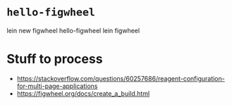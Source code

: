* ~hello-figwheel~

lein new figwheel hello-figwheel
   lein figwheel

* Stuff to process

  * https://stackoverflow.com/questions/60257686/reagent-configuration-for-multi-page-applications
  * https://figwheel.org/docs/create_a_build.html
    
